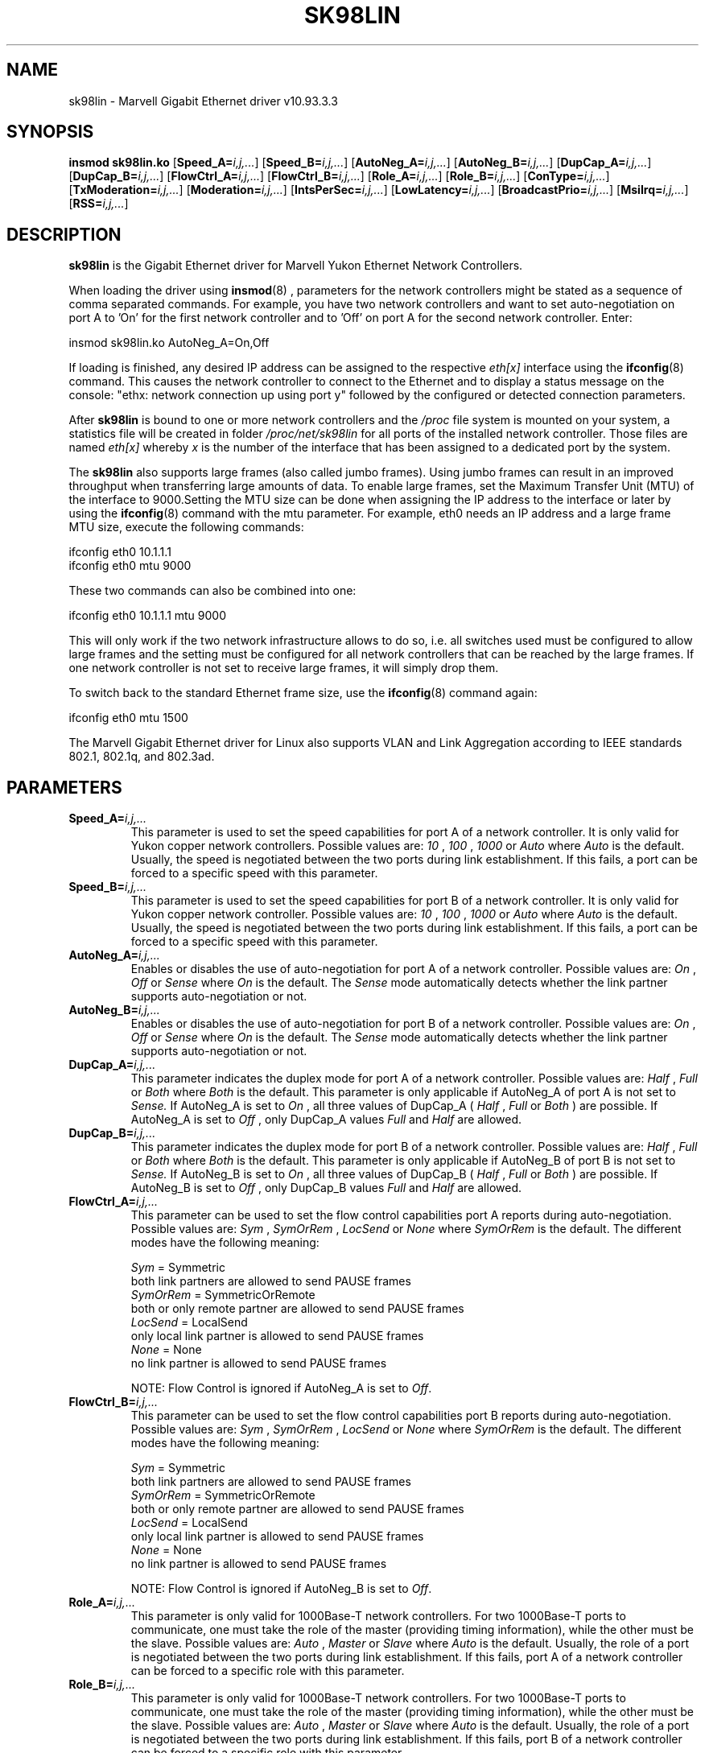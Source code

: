 .\" (C)Copyright 1999-2012 Marvell(R). -- MSGG-linux@marvell.com
.\" sk98lin.4 1.1 %_%LINDATE%_%
.\" This manpage can be viewed using `groff -Tascii -man sk98lin.4 | less`
.\"
.TH SK98LIN 4 "%_%LINDATE%_%" "sk98lin 10.93.3.3"
.SH NAME
sk98lin \- Marvell Gigabit Ethernet driver v10.93.3.3
.SH SYNOPSIS
.B insmod sk98lin.ko
.RB [ Speed_A=\c
.IR i,j,... ]
.RB [ Speed_B=\c
.IR i,j,... ]
.RB [ AutoNeg_A=\c
.IR i,j,... ]
.RB [ AutoNeg_B=\c
.IR i,j,... ]
.RB [ DupCap_A=\c
.IR i,j,... ]
.RB [ DupCap_B=\c
.IR i,j,... ]
.RB [ FlowCtrl_A=\c
.IR i,j,... ]
.RB [ FlowCtrl_B=\c
.IR i,j,... ]
.RB [ Role_A=\c
.IR i,j,... ]
.RB [ Role_B=\c
.IR i,j,... ]
.RB [ ConType=\c
.IR i,j,... ]
.RB [ TxModeration=\c
.IR i,j,... ]
.RB [ Moderation=\c
.IR i,j,... ]
.RB [ IntsPerSec=\c
.IR i,j,... ]
.RB [ LowLatency=\c
.IR i,j,... ]
.RB [ BroadcastPrio=\c
.IR i,j,... ]
.RB [ MsiIrq=\c
.IR i,j,... ]
.RB [ RSS=\c
.IR i,j,... ]
.SH DESCRIPTION
.B sk98lin
is the Gigabit Ethernet driver for Marvell Yukon Ethernet Network Controllers.


When loading the driver using
.BR insmod (8)
, parameters for the network controllers might be stated as a sequence of comma separated commands. For example, you have two network controllers and want to set auto-negotiation on port A to 'On' for the first network controller and to 'Off' on port A for the second network controller. Enter:

   insmod sk98lin.ko AutoNeg_A=On,Off

If loading is finished, any desired IP address can be assigned to the respective
.IR eth[x]
interface using the
.BR ifconfig (8)
command. This causes the network controller to connect to the Ethernet and to display a status message on the console: "ethx: network connection up using port y" followed by the configured or detected connection parameters.

After
.B sk98lin
is bound to one or more network controllers and the
.IR /proc
file system is mounted on your system, a statistics file will be created in folder
.IR /proc/net/sk98lin
for all ports of the installed network controller. Those files are named
.IR eth[x]
whereby
.IR x
is the number of the interface that has been assigned to a dedicated port by the system.

The
.B sk98lin
also supports large frames (also called jumbo frames). Using jumbo frames can result in an improved throughput when transferring large amounts of data. To enable large frames, set the Maximum Transfer Unit (MTU) of the interface
to 9000.Setting the MTU size can be done when assigning the IP address to the interface or later by using the
.BR ifconfig (8)
command with the mtu parameter. For example, eth0 needs an IP address and a large frame MTU size, execute the following commands:

    ifconfig eth0 10.1.1.1
    ifconfig eth0 mtu 9000

These two commands can also be combined into one:

    ifconfig eth0 10.1.1.1 mtu 9000

This will only work if the two network infrastructure allows to do so, i.e. all switches used must be configured to allow large frames and the setting must be configured for all network controllers that can be reached by the large frames.
If one network controller is not set to receive large frames, it will simply drop them.

To switch back to the standard Ethernet frame size, use the
.BR ifconfig (8)
command again:

    ifconfig eth0 mtu 1500

The Marvell Gigabit Ethernet driver for Linux also supports VLAN and Link Aggregation according to IEEE standards 802.1, 802.1q, and 802.3ad.

.SH PARAMETERS
.TP
.BI Speed_A= i,j,...
This parameter is used to set the speed capabilities for port A of a network controller. It is only valid for Yukon copper network controllers. Possible values are:
.IR 10
,
.IR 100
,
.IR 1000
or
.IR Auto
where
.IR Auto
is the default. Usually, the speed is negotiated between the two ports during link establishment. If this fails, a port can be forced to a specific speed with this parameter.
.TP
.BI Speed_B= i,j,...
This parameter is used to set the speed capabilities for port B of a network controller. It is only valid for Yukon copper network controller. Possible values are:
.IR 10
,
.IR 100
,
.IR 1000
or
.IR Auto
where
.IR Auto
is the default. Usually, the speed is negotiated between the two ports during link establishment. If this fails, a port can be forced to a specific speed with this parameter.
.TP
.BI AutoNeg_A= i,j,...
Enables or disables the use of auto-negotiation for port A of a network controller. Possible values are:
.IR On
,
.IR Off
or
.IR Sense
where
.IR On
is the default. The
.IR Sense
mode automatically detects whether the link partner supports auto-negotiation or not.
.TP
.BI AutoNeg_B= i,j,...
Enables or disables the use of auto-negotiation for port B of a network controller. Possible values are:
.IR On
,
.IR Off
or
.IR Sense
where
.IR On
is the default. The
.IR Sense
mode automatically detects whether the link partner supports auto-negotiation or not.
.TP
.BI DupCap_A= i,j,...
This parameter indicates the duplex mode for port A of a network controller. Possible values are:
.IR Half
,
.IR Full
or
.IR Both
where
.IR Both
is the default. This parameter is only applicable if AutoNeg_A of port A is not set to
.IR Sense.
If AutoNeg_A is set to
.IR On
, all three values of DupCap_A (
.IR Half
,
.IR Full
or
.IR Both
) are possible. If AutoNeg_A is set to
.IR Off
, only DupCap_A values
.IR Full
and
.IR Half
are allowed.
.TP
.BI DupCap_B= i,j,...
This parameter indicates the duplex mode for port B of a network controller. Possible values are:
.IR Half
,
.IR Full
or
.IR Both
where
.IR Both
is the default. This parameter is only applicable if AutoNeg_B of port B is not set to
.IR Sense.
If AutoNeg_B is set to
.IR On
, all three values of DupCap_B (
.IR Half
,
.IR Full
or
.IR Both
) are possible. If AutoNeg_B is set to
.IR Off
, only DupCap_B values
.IR Full
and
.IR Half
are allowed.
.TP
.BI FlowCtrl_A= i,j,...
This parameter can be used to set the flow control capabilities port A reports during auto-negotiation. Possible values are:
.IR Sym
,
.IR SymOrRem
,
.IR LocSend
or
.IR None
where
.IR SymOrRem
is the default. The different modes have the following meaning:

.br
.IR Sym
= Symmetric
 both link partners are allowed to send PAUSE frames
.br
.IR SymOrRem
= SymmetricOrRemote
 both or only remote partner are allowed to send PAUSE frames
.br
.IR LocSend
= LocalSend
 only local link partner is allowed to send PAUSE frames
.br
.IR None
= None
 no link partner is allowed to send PAUSE frames

NOTE: Flow Control is ignored if AutoNeg_A is set to
.IR Off .
.TP
.BI FlowCtrl_B= i,j,...
This parameter can be used to set the flow control capabilities port B reports during auto-negotiation. Possible values are:
.IR Sym
,
.IR SymOrRem
,
.IR LocSend
or
.IR None
where
.IR SymOrRem
is the default. The different modes have the following meaning:

.IR Sym
= Symmetric
 both link partners are allowed to send PAUSE frames
.br
.IR SymOrRem
= SymmetricOrRemote
 both or only remote partner are allowed to send PAUSE frames
.br
.IR LocSend
= LocalSend
 only local link partner is allowed to send PAUSE frames
.br
.IR None
= None
 no link partner is allowed to send PAUSE frames
.br

NOTE: Flow Control is ignored if AutoNeg_B is set to
.IR Off .
.TP
.BI Role_A= i,j,...
This parameter is only valid for 1000Base-T network controllers. For two 1000Base-T ports to communicate, one must take the role of the master (providing timing information), while the other must be the slave. Possible values are:
.IR Auto
,
.IR Master
or
.IR Slave
where
.IR Auto
is the default. Usually, the role of a port is negotiated between the two ports during link establishment. If this fails, port A of a network controller can be forced to a specific role with this parameter.
.TP
.BI Role_B= i,j,...
This parameter is only valid for 1000Base-T network controllers. For two 1000Base-T ports to communicate, one must take the role of the master (providing timing information), while the other must be the slave. Possible values are:
.IR Auto
,
.IR Master
or
.IR Slave
where
.IR Auto
is the default. Usually, the role of a port is negotiated between the two ports during link establishment. If this fails, port B of a network controller can be forced to a specific role with this parameter.
.TP
.BI ConType= i,j,...
This parameter (for copper network controllers only) is a combination of port parameters. This simplifies the configuration of both ports of a network controller! The different values of this variable reflect the most important combinations of port parameters.
Possible values and their corresponding combinations for the port parameters:

.br
.ad l
ConType | DupCap   AutoNeg   FlowCtrl   Role   Speed
--------+-------------------------------------------
.br
.IR Auto \c
    |  Both      On      SymOrRem   Auto   Auto
.br
.IR 1000FD \c
  |  Full      Off       None     Auto   1000
.br
.IR 100FD \c
   |  Full      Off       None     Auto   100
.br
.IR 100HD \c
   |  Half      Off       None     Auto   100
.br
.IR 10FD \c
    |  Full      Off       None     Auto   10
.br
.IR 10HD \c
    |  Half      Off       None     Auto   10

.ad b
The port parameters (e.g.,
.IR Speed_A
) have a higher priority than the parameter
.IR ConType
.
Therefore, setting any other port parameter together with this parameter will result in a merged configuration.
.TP
.BI TxModeration= i,j,...
With transmit moderation, the maximum number of transmit complete interrupts the driver must serve can be limited. That is, one or more interrupts (which indicate any transmit or receive packet to be processed) are queued until the driver
processes them. When TxModeration is set to '1', all transmit complete interrupts will be generated immediately. When set to '10', the network controller will generate one transmit complete interrupt every ten served packets.
NOTE: This parameter is only used on Yukon Extreme network controllers.
.TP
.BI Moderation= i,j,...
With interrupt moderation, the maximum number of interrupts the driver must serve can be limited. That is, one or more interrupts (which indicate any transmit or receive packet to be processed) are queued until the driver processes them. When queued interrupts are to be served, is determined by the
.IR IntsPerSec
parameter, which is explained later below. Possible modes are:
.IR None
,
.IR Static
or
.IR Dynamic
where
.IR None
is the default. The different modes have the following meaning:

.IR None
Each transmit or receive interrupt is served immediately as soon as it appears on the interrupt line of the network controller.
.br
.IR Static
All transmit and receive interrupts are queued until a complete moderation interval ends. If such a moderation interval ends, all queued interrupts are processed at once without any delay.
.IR Static
means that interrupt moderation is always enabled, regardless how much network load is currently passing via a particular interface. In addition, the duration of the moderation interval has a fixed length that never changes while the driver is operational.
.br
.IR Dynamic
Interrupt moderation might be enabled for the network controller, depending on the system load. If the driver detects that the system load is too high, it enables interrupt moderation. If, at a later time, the system load decreases (or if the network load is negligible), interrupt moderation will automatically be disabled.
Interrupt moderation should be used when the driver must handle one or more interfaces with a high network load, which also leads to a high CPU utilization. When interrupt moderation is applied in such high network load situations, CPU load might be reduced by 20-30%.

NOTE: The drawback of using interrupt moderation is an increase of the Round-Trip Time (RTT), due to the queueing and serving of interrupts at dedicated moderation times.
.TP
.BI IntsPerSec= i,j,...
The number of interrupts per second determines the length of any interrupt moderation interval.
Assuming that static interrupt moderation is to be used, an
.IR IntsPerSec
parameter value of 2000 will lead to an interrupt moderation interval of 500 microseconds. Possible values for this parameter are in the range of 30...40000 (interrupts per second). The default value is 2000.

This parameter is only applicable if either static or dynamic interrupt moderation is enabled for the network controller. Otherwise, it will be ignored.

NOTE: The duration of the moderation interval must be selected with care. A long interval (e.g., only 100 interrupts/s) results in a significantly increased packet processing delay. But, selecting a very short interval might compensate the benefits of any moderation applied.
.TP
.BI LowLatency= i,j,...
This parameter is used to reduce the packet latency time of the network controller. Setting
.IR LowLatency
to
.IR On
forces the network controller to pass any received packet immediately to upper network layers and to send out any transmit packet as fast as possible. Possible values are
.IR On
or
.IR Off
where
.IR Off
is the default.

NOTE: The system load increases if
.IR LowLatency
is set to
.IR On
and a large number of data packets is transmitted and received.

NOTE: This parameter is only used for network controllers which are based on PCI Express compatible chipsets.
.TP
.BI MsiIrq= i,j,...
Message Signaled Interrupts, in PCI Express, are an alternative way of generating an interrupt. MSI increases the number of interrupts that are possible. There is also a slightperformance advantage. Setting
.IR MsiIrq
to
.IR On
will enable  Message Signaled Interrupts handling. Possible values are
.IR On
or
.IR Off
where
.IR On
is the default.
.TP
.BI RSS= i,j,...
Receive-Side Scaling (RSS) resolves the single-processor bottleneck by allowing
the receive side network load from a network adapter to be shared across multiple
processors. RSS enables packet receive-processing to scale with the number of
available processors. This allows the subsystem to take advantage of multi-core
and many core processor architectures. Setting
.IR RSS
to
.IR On
will enable Receive-Side Scaling handling. Possible values are
.IR On
or
.IR Off
where
.IR Off
is the default.

NOTE: Receive-Side Scaling is supported only for kernel versions >= 2.6.35
.TP
.BI BroadcastPrio= i,j,...
This parameter specifies whether received broadcast packets have the highest priority for the port switch decision ("Off") or not ("On").
Possible values are
.IR On
or
.IR Off
where
.IR Off
is the default.
NOTE: This parameter is only valid for dual port network controllers.
.SH FILES
.TP
.B /proc/net/sk98lin/eth[x]
.br
The statistics file of a particular interface of a network controller. It contains generic information about the network controller plus a detailed summary of all transmit and receive counters.
.TP
.B /usr/src/linux/Documentation/networking/sk98lin.txt
.br
This is the
.IR README
file of the
.IR sk98lin
driver. It contains a description of all parameters of the driver. It also contains a list of common problems and provides the solution to them.
.SH BUGS
Report any bugs to MSGG-linux@marvell.com
.SH AUTHOR
(C)Copyright 1999-2012 Marvell(R).
.br

MSGG-linux@marvell.com
.SH "SEE ALSO"
modprobe(8), insmod(8), ifconfig(8).
